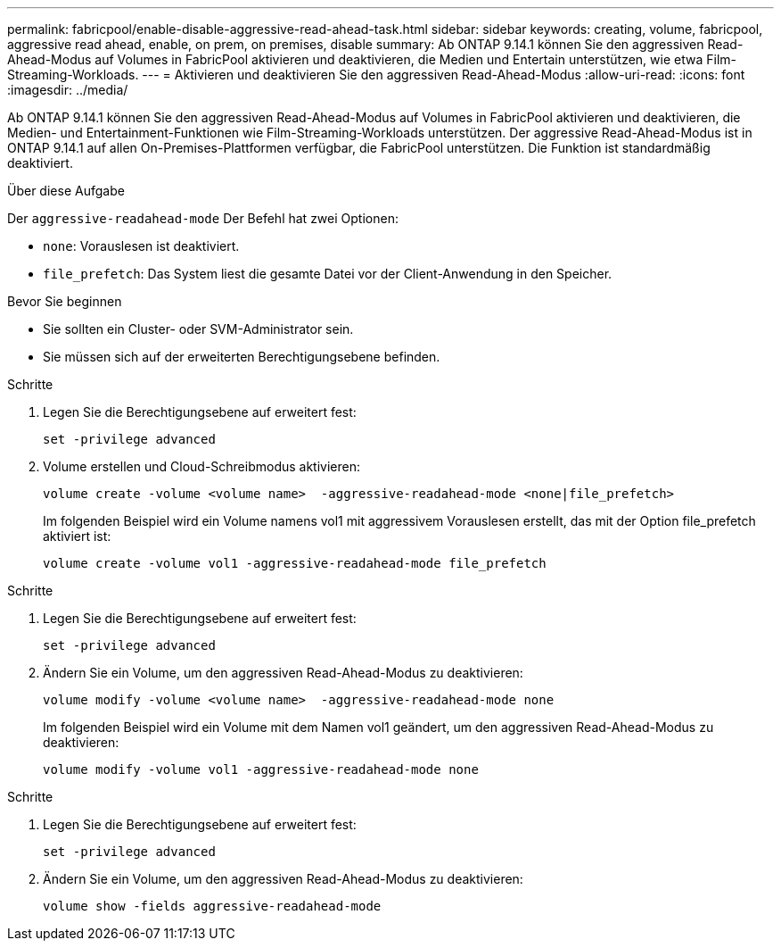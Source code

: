 ---
permalink: fabricpool/enable-disable-aggressive-read-ahead-task.html 
sidebar: sidebar 
keywords: creating, volume, fabricpool, aggressive read ahead, enable, on prem, on premises, disable 
summary: Ab ONTAP 9.14.1 können Sie den aggressiven Read-Ahead-Modus auf Volumes in FabricPool aktivieren und deaktivieren, die Medien und Entertain unterstützen, wie etwa Film-Streaming-Workloads. 
---
= Aktivieren und deaktivieren Sie den aggressiven Read-Ahead-Modus
:allow-uri-read: 
:icons: font
:imagesdir: ../media/


[role="lead"]
Ab ONTAP 9.14.1 können Sie den aggressiven Read-Ahead-Modus auf Volumes in FabricPool aktivieren und deaktivieren, die Medien- und Entertainment-Funktionen wie Film-Streaming-Workloads unterstützen. Der aggressive Read-Ahead-Modus ist in ONTAP 9.14.1 auf allen On-Premises-Plattformen verfügbar, die FabricPool unterstützen. Die Funktion ist standardmäßig deaktiviert.

.Über diese Aufgabe
Der `aggressive-readahead-mode` Der Befehl hat zwei Optionen:

* `none`: Vorauslesen ist deaktiviert.
* `file_prefetch`: Das System liest die gesamte Datei vor der Client-Anwendung in den Speicher.


.Bevor Sie beginnen
* Sie sollten ein Cluster- oder SVM-Administrator sein.
* Sie müssen sich auf der erweiterten Berechtigungsebene befinden.


.Schritte
. Legen Sie die Berechtigungsebene auf erweitert fest:
+
[source, cli]
----
set -privilege advanced
----
. Volume erstellen und Cloud-Schreibmodus aktivieren:
+
[source, cli]
----
volume create -volume <volume name>  -aggressive-readahead-mode <none|file_prefetch>
----
+
Im folgenden Beispiel wird ein Volume namens vol1 mit aggressivem Vorauslesen erstellt, das mit der Option file_prefetch aktiviert ist:

+
[listing]
----
volume create -volume vol1 -aggressive-readahead-mode file_prefetch
----


.Schritte
. Legen Sie die Berechtigungsebene auf erweitert fest:
+
[source, cli]
----
set -privilege advanced
----
. Ändern Sie ein Volume, um den aggressiven Read-Ahead-Modus zu deaktivieren:
+
[source, cli]
----
volume modify -volume <volume name>  -aggressive-readahead-mode none
----
+
Im folgenden Beispiel wird ein Volume mit dem Namen vol1 geändert, um den aggressiven Read-Ahead-Modus zu deaktivieren:

+
[listing]
----
volume modify -volume vol1 -aggressive-readahead-mode none
----


.Schritte
. Legen Sie die Berechtigungsebene auf erweitert fest:
+
[source, cli]
----
set -privilege advanced
----
. Ändern Sie ein Volume, um den aggressiven Read-Ahead-Modus zu deaktivieren:
+
[source, cli]
----
volume show -fields aggressive-readahead-mode
----

